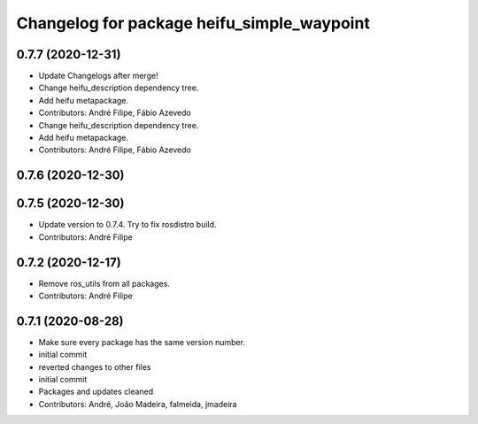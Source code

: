 ^^^^^^^^^^^^^^^^^^^^^^^^^^^^^^^^^^^^^^^^^^^
Changelog for package heifu_simple_waypoint
^^^^^^^^^^^^^^^^^^^^^^^^^^^^^^^^^^^^^^^^^^^

0.7.7 (2020-12-31)
------------------
* Update Changelogs after merge!
* Change heifu_description dependency tree.
* Add heifu metapackage.
* Contributors: André Filipe, Fábio Azevedo

* Change heifu_description dependency tree.
* Add heifu metapackage.
* Contributors: André Filipe, Fábio Azevedo

0.7.6 (2020-12-30)
------------------

0.7.5 (2020-12-30)
------------------
* Update version to 0.7.4. Try to fix rosdistro build.
* Contributors: André Filipe

0.7.2 (2020-12-17)
------------------
* Remove ros_utils from all packages.
* Contributors: André Filipe

0.7.1 (2020-08-28)
------------------
* Make sure every package has the same version number.
* initial commit
* reverted changes to other files
* initial commit
* Packages and updates cleaned
* Contributors: André, João Madeira, falmeida, jmadeira

